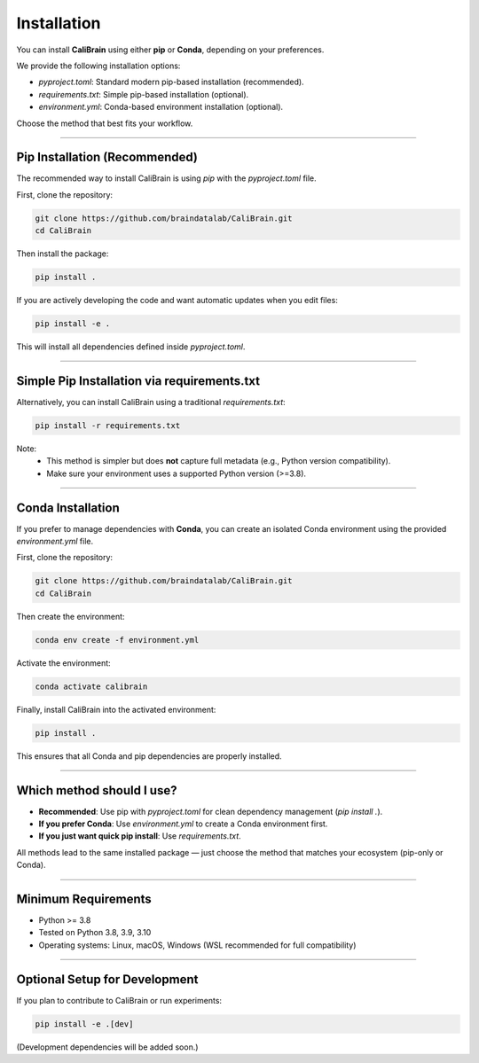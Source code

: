 Installation
============

You can install **CaliBrain** using either **pip** or **Conda**, depending on your preferences.

We provide the following installation options:

- `pyproject.toml`: Standard modern pip-based installation (recommended).

- `requirements.txt`: Simple pip-based installation (optional).

- `environment.yml`: Conda-based environment installation (optional).

Choose the method that best fits your workflow.

----

Pip Installation (Recommended)
-------------------------------

The recommended way to install CaliBrain is using `pip` with the `pyproject.toml` file.

First, clone the repository:

.. code-block:: bash

    git clone https://github.com/braindatalab/CaliBrain.git
    cd CaliBrain

Then install the package:

.. code-block:: bash

    pip install .

If you are actively developing the code and want automatic updates when you edit files:

.. code-block:: bash

    pip install -e .

This will install all dependencies defined inside `pyproject.toml`.

----

Simple Pip Installation via requirements.txt
---------------------------------------------

Alternatively, you can install CaliBrain using a traditional `requirements.txt`:

.. code-block:: bash

    pip install -r requirements.txt

Note:
    - This method is simpler but does **not** capture full metadata (e.g., Python version compatibility).
    - Make sure your environment uses a supported Python version (>=3.8).

----

Conda Installation
-------------------

If you prefer to manage dependencies with **Conda**, you can create an isolated Conda environment using the provided `environment.yml` file.

First, clone the repository:

.. code-block:: bash

    git clone https://github.com/braindatalab/CaliBrain.git
    cd CaliBrain

Then create the environment:

.. code-block:: bash

    conda env create -f environment.yml

Activate the environment:

.. code-block:: bash

    conda activate calibrain

Finally, install CaliBrain into the activated environment:

.. code-block:: bash

    pip install .

This ensures that all Conda and pip dependencies are properly installed.

----

Which method should I use?
---------------------------

- **Recommended**: Use pip with `pyproject.toml` for clean dependency management (`pip install .`).
- **If you prefer Conda**: Use `environment.yml` to create a Conda environment first.
- **If you just want quick pip install**: Use `requirements.txt`.

All methods lead to the same installed package — just choose the method that matches your ecosystem (pip-only or Conda).

----

Minimum Requirements
---------------------

- Python >= 3.8
- Tested on Python 3.8, 3.9, 3.10
- Operating systems: Linux, macOS, Windows (WSL recommended for full compatibility)

----

Optional Setup for Development
-------------------------------

If you plan to contribute to CaliBrain or run experiments:

.. code-block:: bash

    pip install -e .[dev]

(Development dependencies will be added soon.)